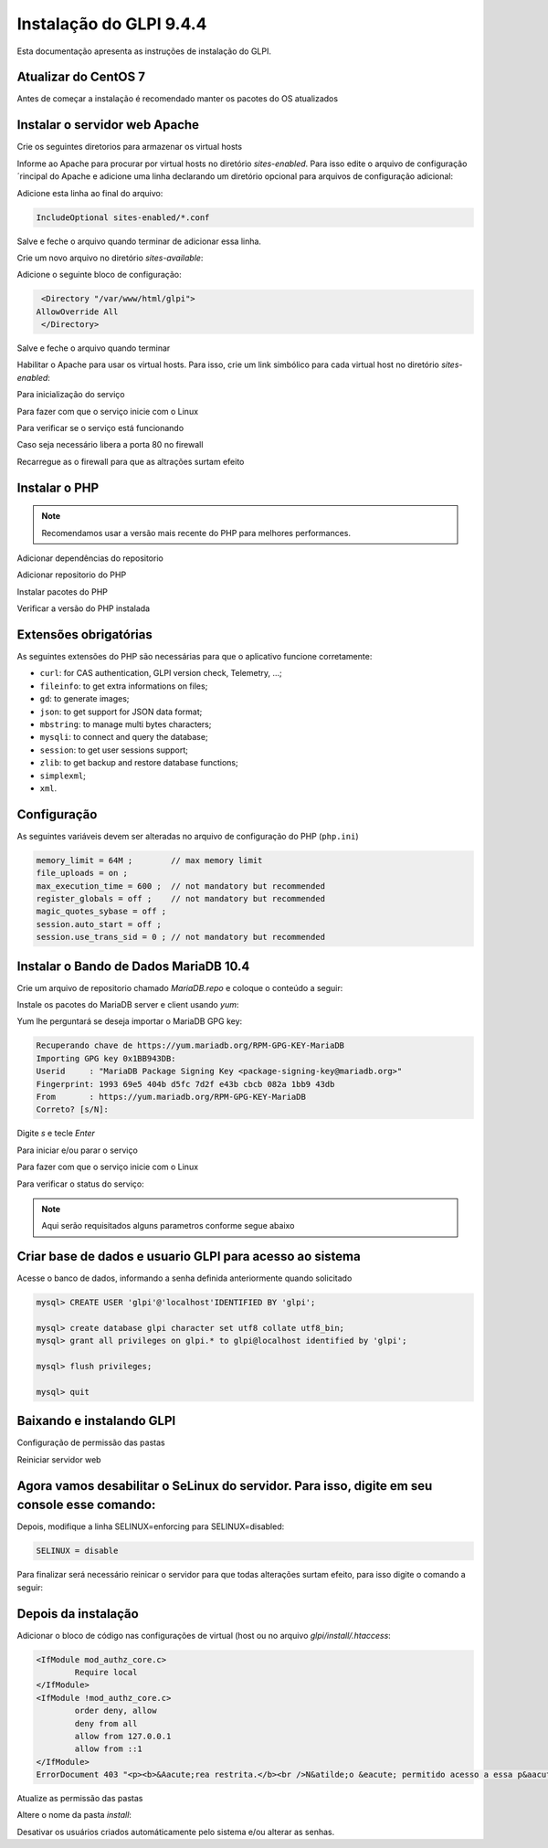 Instalação do GLPI 9.4.4
========================

Esta documentação apresenta as instruções de instalação do GLPI.

Atualizar do CentOS 7
~~~~~~~~~~~~~~~~~~~~~

.. note::

Antes de começar a instalação é recomendado manter os pacotes do OS atualizados

.. prompt:: bash #

    yum update -y

Instalar o servidor web Apache
~~~~~~~~~~~~~~~~~~~~~~~~~~~~~~

.. prompt:: bash #
	
	yum install httpd -y

Crie os seguintes diretorios para armazenar os virtual hosts

.. prompt:: bash #
	mkdir /etc/httpd/sites-available /etc/httpd/sites-enabled

Informe ao Apache para procurar por virtual hosts no diretório `sites-enabled`. Para isso edite o arquivo de configuração ´rincipal do Apache e adicione uma linha declarando um diretório opcional para arquivos de configuração adicional:

.. prompt:: bash #
	nano /etc/httpd/conf/httpd.conf

Adicione esta linha ao final do arquivo:

.. code-block:: ini
	
	IncludeOptional sites-enabled/*.conf

Salve e feche o arquivo quando terminar de adicionar essa linha.

Crie um novo arquivo no diretório `sites-available`:

.. prompt:: bash #
	
	nano /etc/httpd/sites-available/glpi.conf

Adicione o seguinte bloco de configuração:

.. code-block:: ini
	
	<Directory "/var/www/html/glpi">    
       AllowOverride All
	</Directory>

Salve e feche o arquivo quando terminar

Habilitar o Apache para usar os virtual hosts. Para isso, crie um link simbólico para cada virtual host no diretório `sites-enabled`:

.. prompt:: bash #
	
	ln -s /etc/httpd/sites-available/glpi.conf /etc/httpd/sites-enabled/glpi.conf 

Para inicialização do serviço

.. prompt:: bash #
	
	systemctl start httpd.service

Para fazer com que o serviço inicie com o Linux

.. prompt:: bash #
	
	systemctl enable httpd.service

Para verificar se o serviço está funcionando

.. prompt:: bash #
	
	systemctl status httpd

Caso seja necessário libera a porta 80 no firewall

.. prompt:: bash #
	
	firewall-cmd --permanent --add-port=80/tcp

Recarregue as o firewall para que as altrações surtam efeito

.. prompt:: bash #
	
	firewall-cmd --reload

Instalar o PHP
~~~~~~~~~~~~~~

.. note::

	Recomendamos usar a versão mais recente do PHP para melhores performances.

Adicionar dependências do repositorio
	
.. prompt:: bash #

	yum install epel-release yum-utils -y

Adicionar repositorio do PHP

.. prompt:: bash #

	yum install http://rpms.remirepo.net/enterprise/remi-release-7.rpm
	yum-config-manager --enable remi-php70 (configurando repositório do 7.0)
	yum-config-manager --enable remi-php71 (configurando repositório do 7.1)
	yum-config-manager --enable remi-php72 (configurando repositório do 7.2)
	yum-config-manager --enable remi-php73 (configurando repositório do 7.3)
	
Instalar pacotes do PHP

.. prompt:: bash #

	yum install php php-common php-opcache php-mcrypt php-cli php-gd php-curl php-mysql php-ldap php-imap php-pecl-apcu php-xmlrpc php-pear-CAS php-mbstring php-simplexml -y

Verificar a versão do PHP instalada

.. prompt:: bash #

	php -v

Extensões obrigatórias
~~~~~~~~~~~~~~~~~~~~~~

As seguintes extensões do PHP são necessárias para que o aplicativo funcione corretamente:

* ``curl``: for CAS authentication, GLPI version check, Telemetry, ...;
* ``fileinfo``: to get extra informations on files;
* ``gd``: to generate images;
* ``json``: to get support for JSON data format;
* ``mbstring``:  to manage multi bytes characters;
* ``mysqli``: to connect and query the database;
* ``session``: to get user sessions support;
* ``zlib``: to get backup and restore database functions;
* ``simplexml``;
* ``xml``.

Configuração
~~~~~~~~~~~~

As seguintes variáveis devem ser alteradas no arquivo de configuração do PHP (``php.ini``)

.. prompt:: bash #

	nano /etc/php.ini

.. code-block:: ini

    memory_limit = 64M ;        // max memory limit
    file_uploads = on ;
    max_execution_time = 600 ;  // not mandatory but recommended
    register_globals = off ;    // not mandatory but recommended
    magic_quotes_sybase = off ;
    session.auto_start = off ;
    session.use_trans_sid = 0 ; // not mandatory but recommended
	
Instalar o Bando de Dados MariaDB 10.4
~~~~~~~~~~~~~~~~~~~~~~~~~~~~~~~~~~~~~~

Crie um arquivo de repositorio chamado `MariaDB.repo` e coloque o conteúdo a seguir:

.. prompt:: bash #
	nano /etc/yum.repos.d/MariaDB.repo
	
.. code-block:: ini
	# MariaDB 10.4 CentOS repository list - created 2019-10-07 13:38 UTC
	# http://downloads.mariadb.org/mariadb/repositories/
	[mariadb]
	name = MariaDB
	baseurl = http://yum.mariadb.org/10.4/centos7-amd64
	gpgkey=https://yum.mariadb.org/RPM-GPG-KEY-MariaDB
	gpgcheck=1

Instale os pacotes do MariaDB server e client usando `yum`:

.. prompt:: bash #

	yum install MariaDB-server MariaDB-client -y

Yum lhe perguntará se deseja importar o MariaDB GPG key:

.. code-block:: ini

	Recuperando chave de https://yum.mariadb.org/RPM-GPG-KEY-MariaDB
	Importing GPG key 0x1BB943DB:
	Userid     : "MariaDB Package Signing Key <package-signing-key@mariadb.org>"
	Fingerprint: 1993 69e5 404b d5fc 7d2f e43b cbcb 082a 1bb9 43db
	From       : https://yum.mariadb.org/RPM-GPG-KEY-MariaDB
	Correto? [s/N]:
	
Digite `s` e tecle `Enter`

Para iniciar e/ou parar o serviço

.. prompt:: bash #

	systemctl start mariadb
	systemctl stop mariadb

Para fazer com que o serviço inicie com o Linux

.. prompt:: bash #

	systemctl enable mariadb

Para verificar o status do serviço:

.. prompt:: bash #

	systemctl status mariadb
	
.. prompt:: bash #

	mysql_secure_installation

.. note::
	
	Aqui serão requisitados alguns parametros conforme segue abaixo
	
.. prompt:: bash
	
	Enter current password for root (enter for none): -> Pressione enter para continuar
	Set root password? [Y/n] -> Pressione Y para definir uma senha
	New password: -> Insira a nova senha, pressione Enter
	Re-enter new password: -> Insira a nova senha, pressione Enter
	Remove anonymous users? [Y/n] -> Pressione Y para remover o usuário anonimo de teste
	Disallow root login remotely? [Y/n] -> Pressione Y para desabilitar acesso remoto com usuario root
	Remove test database and access to it? [Y/n] -> Pressione Y para remover bando de dados teste
	Reload privilege tables now? [Y/n] -> Pressione Y para atualizar as permissões
	
Criar base de dados e usuario GLPI para acesso ao sistema
~~~~~~~~~~~~~~~~~~~~~~~~~~~~~~~~~~~~~~~~~~~~~~~~~~~~~~~~~

Acesse o banco de dados, informando a senha definida anteriormente quando solicitado

.. prompt:: bash #

	mysql -u root -p

.. code:: sql

	mysql> CREATE USER 'glpi'@'localhost'IDENTIFIED BY 'glpi';

	mysql> create database glpi character set utf8 collate utf8_bin;
	mysql> grant all privileges on glpi.* to glpi@localhost identified by 'glpi';

	mysql> flush privileges;

	mysql> quit

Baixando e instalando GLPI
~~~~~~~~~~~~~~~~~~~~~~~~~~

.. prompt:: bash #
	
	yum install net-tools vim wget -y

.. prompt:: bash #
	
	cd /var/www/html/
	wget -c https://github.com/glpi-project/glpi/releases/download/9.4.4/glpi-9.4.4.tgz
	tar -xvzf glpi-9.4.4.tgz

Configuração de permissão das pastas

.. prompt:: bash #

	chown apache:apache -Rf  /var/www/html/glpi
	chmod 775 -Rf /var/www/html/glpi -Rf

Reiniciar servidor web

.. prompt:: bash #

	systemctl restart httpd

Agora vamos desabilitar o SeLinux do servidor. Para isso, digite em seu console esse comando:
~~~~~~~~~~~~~~~~~~~~~~~~~~~~~~~~~~~~~~~~~~~~~~~~~~~~~~~~~~~~~~~~~~~~~~~~~~~~~~~~~~~~~~~~~~~~~

.. prompt:: bash #

	nano /etc/selinux/config

Depois, modifique a linha SELINUX=enforcing para SELINUX=disabled:

.. code::
	
	SELINUX = disable

Para finalizar será necessário reinicar o servidor para que todas alterações surtam efeito, para isso digite o comando a seguir:

.. prompt:: bash #

	shutdown -r now

Depois da instalação
~~~~~~~~~~~~~~~~~~~~

Adicionar o bloco de código nas configurações de virtual (host ou no arquivo `glpi/install/.htaccess`:
	
.. prompt:: bash #
		
	nano /var/www/html/glpi/install/.htaccess
	
.. code-block:: ini
	
	<IfModule mod_authz_core.c>
		Require local
	</IfModule>
	<IfModule !mod_authz_core.c>
		order deny, allow
		deny from all
		allow from 127.0.0.1
		allow from ::1
	</IfModule>
	ErrorDocument 403 "<p><b>&Aacute;rea restrita.</b><br />N&atilde;o &eacute; permitido acesso a essa p&aacute;gina.</p>"

Atualize as permissão das pastas

.. prompt:: bash #

	chown apache:apache -Rf  /var/www/html/glpi
	chmod 775 -Rf /var/www/html/glpi -Rf

Altere o nome da pasta `install`:
	
.. prompt:: bash #
	
	mv /var/www/html/glpi/install /var/www/html/glpi/install-old

Desativar os usuários criados automáticamente pelo sistema e/ou alterar as senhas.
	
.. history
.. authors
.. license